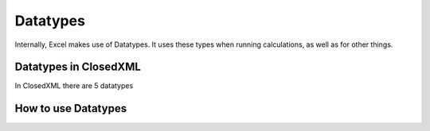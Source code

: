 *********
Datatypes
*********
Internally, Excel makes use of Datatypes. It uses these types when running calculations, as well as for other things.

Datatypes in ClosedXML
----------------------
In ClosedXML there are 5 datatypes

How to use Datatypes
--------------------